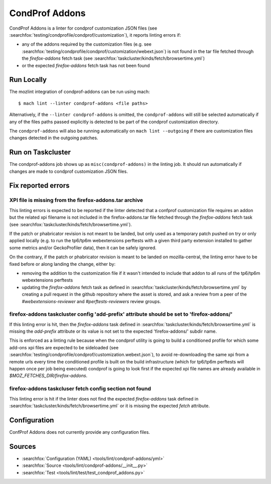 CondProf Addons
===============

CondProf Addons is a linter for condprof customization JSON files (see :searchfox:`testing/condprofile/condprof/customization`),
it reports linting errors if:

- any of the addons required by the customization files (e.g. see :searchfox:`testing/condprofile/condprof/customization/webext.json`)
  is not found in the tar file fetched through the `firefox-addons` fetch task (see :searchfox:`taskcluster/kinds/fetch/browsertime.yml`)
- or the expected `firefox-addons` fetch task has not been found

Run Locally
-----------

The mozlint integration of condprof-addons can be run using mach:

.. parsed-literal::

    $ mach lint --linter condprof-addons <file paths>

Alternatively, if the ``--linter condprof-addons`` is omitted, the ``condprof-addons`` will still be selected automatically if
any of the files paths passed explicitly is detected to be part of the condprof customization directory.

The ``condprof-addons`` will also be running automatically on ``mach lint --outgoing`` if there are customization files changes
detected in the outgoing patches.

Run on Taskcluster
------------------

The condprof-addons job shows up as ``misc(condprof-addons)`` in the linting job. It should run automatically if changes are made
to condprof customization JSON files.

Fix reported errors
-------------------

XPI file is missing from the firefox-addons.tar archive
^^^^^^^^^^^^^^^^^^^^^^^^^^^^^^^^^^^^^^^^^^^^^^^^^^^^^^^

This linting errors is expected to be reported if the linter detected that a confprof customization file
requires an addon but the related xpi filename is not included in the firefox-addons.tar file fetched
through the `firefox-addons` fetch task (see :searchfox:`taskcluster/kinds/fetch/browsertime.yml`).

If the patch or phabricator revision is not meant to be landed, but only used as a temporary patch
pushed on try or only applied locally (e.g. to run the tp6/tp6m webextensions perftests with a given
third party extension installed to gather some metrics and/or GeckoProfiler data), then it can be
safely ignored.

On the contrary, if the patch or phabricator revision is meant to be landed on mozilla-central,
the linting error have to be fixed before or along landing the change, either by:

- removing the addition to the customization file if it wasn't intended to include that addon to all runs
  of the tp6/tp6m webextensions perftests

- updating the `firefox-addons` fetch task as defined in :searchfox:`taskcluster/kinds/fetch/browsertime.yml`
  by creating a pull request in the github repository where the asset is stored, and ask a review from
  a peer of the `#webextensions-reviewer` and `#perftests-reviewers` review groups.

firefox-addons taskcluster config 'add-prefix' attribute should be set to 'firefox-addons/'
^^^^^^^^^^^^^^^^^^^^^^^^^^^^^^^^^^^^^^^^^^^^^^^^^^^^^^^^^^^^^^^^^^^^^^^^^^^^^^^^^^^^^^^^^^^

If this linting error is hit, then the `firefox-addons` task defined in :searchfox:`taskcluster/kinds/fetch/browsertime.yml`
is missing the `add-prefix` attribute or its value is not set to the expected 'firefox-addons/' subdir name.

This is enforced as a linting rule because when the condprof utility is going to build a conditioned profile
for which some add-ons xpi files are expected to be sideloaded (see :searchfox:`testing/condprofile/condprof/customization.webext.json`),
to avoid re-downloading the same xpi from a remote urls every time the conditioned profile is built on the build infrastructure
(which for tp6/tp6m perftests will happen once per job being executed) condprof is going to look first if the expected xpi file
names are already available in `$MOZ_FETCHES_DIR/firefox-addons`.

firefox-addons taskcluser fetch config section not found
^^^^^^^^^^^^^^^^^^^^^^^^^^^^^^^^^^^^^^^^^^^^^^^^^^^^^^^^

This linting error is hit if the linter does not find the expected `firefox-addons` task defined in :searchfox:`taskcluster/kinds/fetch/browsertime.yml`
or it is missing the expected `fetch` attribute.

Configuration
-------------

ConfProf Addons does not currently provide any configuration files.

Sources
-------

* :searchfox:`Configuration (YAML) <tools/lint/condprof-addons/yml>`
* :searchfox:`Source <tools/lint/condprof-addons/__init__.py>`
* :searchfox:`Test <tools/lint/test/test_condprof_addons.py>`
